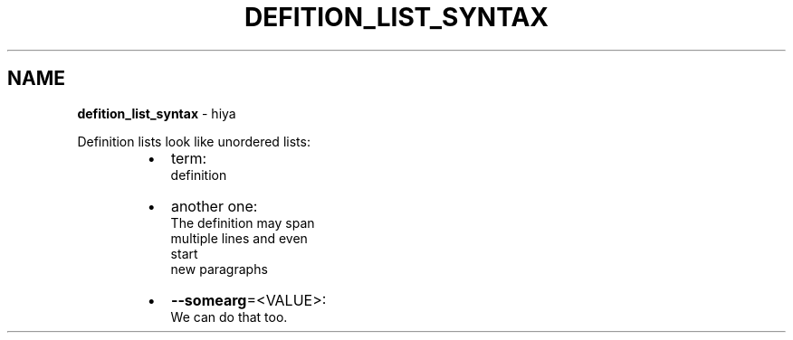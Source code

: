 .TH "DEFITION_LIST_SYNTAX" "5" "January 1979" "" ""
.SH "NAME"
\fBdefition_list_syntax\fR \- hiya
.P
Definition lists look like unordered lists:

.RS
.IP \(bu 2
term:
.br
definition
.IP \(bu 2
another one:
.br
The definition may span
.br
multiple lines and even
.br
start
.br
new paragraphs
.IP \(bu 2
\fB\-\-somearg\fP=<VALUE>:
.br
We can do that too\.

.RE
